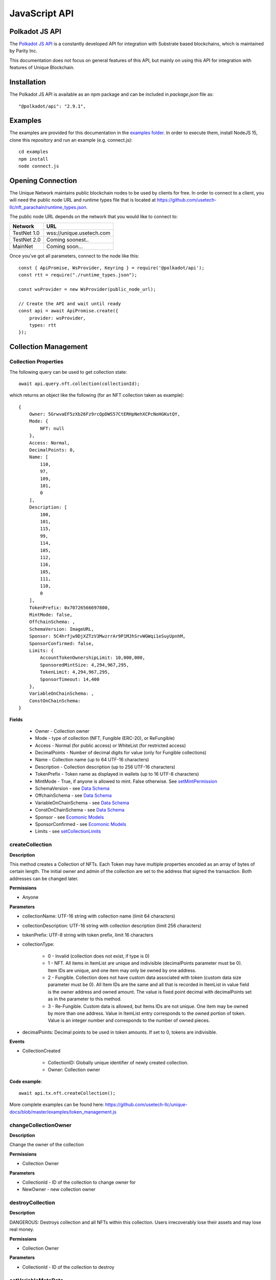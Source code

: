 JavaScript API
==============

Polkadot JS API
---------------
The `Polkadot JS API <https://polkadot.js.org/docs/api/>`_ is a constantly developed API for integration with Substrate based blockchains, which is maintained by Parity Inc.

This documentation does not focus on general features of this API, but mainly on using this API for integration with features of Unique Blockchain.

Installation
------------
The Polkadot JS API is available as an npm package and can be included in `package.json` file as::

    "@polkadot/api": "2.9.1",

Examples
--------

The examples are provided for this documentation in the `examples folder <https://github.com/usetech-llc/unique-docs/tree/master/examples/>`_. In order to execute them, install NodeJS 15, clone this repository and run an example (e.g. connect.js)::

    cd examples
    npm install
    node connect.js 

Opening Connection
------------------

The Unique Network maintains public blockchain nodes to be used by clients for free. In order to connect to a client, you will need the public node URL and runtime types file that is located at https://github.com/usetech-llc/nft_parachain/runtime_types.json.

The public node URL depends on the network that you would like to connect to:

+-------------+---------------------------+
| Network     | URL                       |
+=============+===========================+
| TestNet 1.0 | wss://unique.usetech.com  |
+-------------+---------------------------+
| TestNet 2.0 | Coming soonest..          |
+-------------+---------------------------+
| MainNet     | Coming soon...            |
+-------------+---------------------------+

Once you've got all parameters, connect to the node like this::

    const { ApiPromise, WsProvider, Keyring } = require('@polkadot/api');
    const rtt = require("./runtime_types.json");

    const wsProvider = new WsProvider(public_node_url);

    // Create the API and wait until ready
    const api = await ApiPromise.create({ 
        provider: wsProvider,
        types: rtt
    });

Collection Management
---------------------

Collection Properties
^^^^^^^^^^^^^^^^^^^^^

The following query can be used to get collection state::

    await api.query.nft.collection(collectionId);

which returns an object like the following (for an NFT collection taken as example)::

    {
        Owner: 5GrwvaEF5zXb26Fz9rcQpDWS57CtERHpNehXCPcNoHGKutQY,
        Mode: {
            NFT: null
        },
        Access: Normal,
        DecimalPoints: 0,
        Name: [
            110,
            97,
            109,
            101,
            0
        ],
        Description: [
            100,
            101,
            115,
            99,
            114,
            105,
            112,
            116,
            105,
            111,
            110,
            0
        ],
        TokenPrefix: 0x70726566697800,
        MintMode: false,
        OffchainSchema: ,
        SchemaVersion: ImageURL,
        Sponsor: 5C4hrfjw9DjXZTzV3MwzrrAr9P1MJhSrvWGWqi1eSuyUpnhM,
        SponsorConfirmed: false,
        Limits: {
            AccountTokenOwnershipLimit: 10,000,000,
            SponsoredMintSize: 4,294,967,295,
            TokenLimit: 4,294,967,295,
            SponsorTimeout: 14,400
        },
        VariableOnChainSchema: ,
        ConstOnChainSchema: 
    }

**Fields**

    * Owner - Collection owner
    * Mode - type of collection (NFT, Fungible (ERC-20), or ReFungible)
    * Access - Normal (for public access) or WhiteList (for restricted access)
    * DecimalPoints - Number of decimal digits for value (only for Fungible collections)
    * Name - Collection name (up to 64 UTF-16 characters)
    * Description - Collection description (up to 256 UTF-16 characters)
    * TokenPrefix - Token name as displayed in wallets (up to 16 UTF-8 characters)
    * MintMode - True, if anyone is allowed to mint. False otherwise. See `setMintPermission`_
    * SchemaVersion - see `Data Schema`_
    * OffchainSchema - see `Data Schema`_
    * VariableOnChainSchema - see `Data Schema`_
    * ConstOnChainSchema - see `Data Schema`_
    * Sponsor - see `Ecomonic Models`_
    * SponsorConfirmed - see `Ecomonic Models`_
    * Limits - see `setCollectionLimits`_

createCollection
^^^^^^^^^^^^^^^^

**Description**

This method creates a Collection of NFTs. Each Token may have multiple properties encoded as an array of bytes of certain length. The initial owner and admin of the collection are set to the address that signed the transaction. Both addresses can be changed later.

**Permissions**

* Anyone

**Parameters**

* collectionName: UTF-16 string with collection name (limit 64 characters) 
* collectionDescription: UTF-16 string with collection description (limit 256 characters) 
* tokenPrefix: UTF-8 string with token prefix, limit 16 characters
* collectionType:

    * 0 - Invalid (collection does not exist, if type is 0)
    * 1 - NFT. All items in ItemList are unique and indivisible (decimalPoints parameter must be 0). Item IDs are unique, and one item may only be owned by one address.
    * 2 - Fungible. Collection does not have custom data associated with token (custom data size parameter must be 0). All Item IDs are the same and all that is recorded in ItemList in value field is the owner address and owned amount. The value is fixed point decimal with decimalPoints set as in the parameter to this method.
    * 3 - Re-Fungible. Custom data is allowed, but Items IDs are not unique. One item may be owned by more than one address. Value in ItemList entry corresponds to the owned portion of token. Value is an integer number and corresponds to the number of owned pieces.
* decimalPoints: Decimal points to be used in token amounts. If set to 0, tokens are indivisible.

**Events**

* CollectionCreated

    * CollectionID: Globally unique identifier of newly created collection.
    * Owner: Collection owner



**Code example**:

::

    await api.tx.nft.createCollection();

More complete examples can be found here: https://github.com/usetech-llc/unique-docs/blob/master/examples/token_management.js

changeCollectionOwner
^^^^^^^^^^^^^^^^^^^^^

**Description**

Change the owner of the collection

**Permissions**

* Collection Owner

**Parameters**

* CollectionId - ID of the collection to change owner for
* NewOwner - new collection owner


destroyCollection
^^^^^^^^^^^^^^^^^

**Description**

DANGEROUS: Destroys collection and all NFTs within this collection. Users irrecoverably lose their assets and may lose real money.

**Permissions**

* Collection Owner

**Parameters**

* CollectionId - ID of the collection to destroy

setVariableMetaData
^^^^^^^^^^^

**Description**

Update token custom data (the changeable part).

**Permissions**

* Collection Owner
* Collection Admin
* Current NFT Owner

**Parameters**

* CollectionID: ID of the collection
* ItemID: ID of NFT to set metadata for


addCollectionAdmin
^^^^^^^^^^^^^^^^^^

**Description**

NFT Collection can be controlled by multiple admin addresses (some which can also be servers, for example). Admins can issue and burn NFTs, as well as add and remove other admins, but cannot change NFT or Collection ownership.

This method adds an admin of the Collection.

**Permissions**

* Collection Owner
* Collection Admin

**Parameters**

* CollectionID: ID of the Collection to add admin for
* Admin: Address of new admin to add

removeCollectionAdmin
^^^^^^^^^^^^^^^^^^^^^

**Description**

Remove admin address of the Collection. An admin address can remove itself. List of admins may become empty, in which case only Collection Owner will be able to add an Admin.

**Permissions**

* Collection Owner
* Collection Admin

**Parameters**

* CollectionID: ID of the Collection to remove admin for
* Admin: Address of admin to remove

setPublicAccessMode
^^^^^^^^^^^^^^^^^^^

**Description**

Toggle between normal and white list access for the methods with access for “Anyone”.

**Permissions**

Collection Owner

**Parameters**

* CollectionID: ID of the Collection to remove admin for
* Mode
    * 0 = Normal
    * 1 = White list

addToWhiteList
^^^^^^^^^^^^^^

**Description**

Add an address to white list.

**Permissions**

* Collection Owner
* Collection Admin

**Parameters**
* CollectionID: ID of the Collection
* Address

removeFromWhiteList
^^^^^^^^^^^^^^^^^^^

**Description**

Remove an address from white list.

**Permissions**

* Collection Owner
* Collection Admin

**Parameters**

* CollectionID: ID of the Collection
* Address

setMintPermission
^^^^^^^^^^^^^^^^^

**Description**

Allows Anyone to create tokens if:

    * White List is enabled, and
    * Address is added to white list, and
    * This method was called with True parameter

**Permissions**

* Collection Owner

**Parameters**

* CollectionID: ID of the Collection to add admin for
* MintPermission: Boolean parameter. If True, allows minting to Anyone with conditions above.

setCollectionLimits
^^^^^^^^^^^^^^^^^^^

**Description**

Sets some collection limits and starts enforcing them immediately (with no exception for collection owner or admins). By default the collection limits are not set, so for example, the number of items that an addres can own is not limited. When the limits are set, the current number of owned items will be checked, and if it already exceeds the limit, the transaction will fail. After the limits are set, they start being enforced.

Note that some bounds are also set by the global chain limits (see `setChainLimits`). The more restrictive limits will always apply. 

    * `AccountTokenOwnershipLimit` - Maximum number of tokens that one address can own. Default value is not limited, maximum value is 10,000,000. When the number of tokens owned by a single address reaches this number, no more tokens can be transferred or minted to this address.
    * `SponsoredMintSize` - maximum byte size of custom NFT data that can be sponsored when tokens are minted in sponsored mode. If the amount of custom data is greater than this parameter when tokens are minted, then the transaction sender will pay transaction fees when minting tokens.
    * `TokenLimit`  - total amount of tokens that can be minted in this collection. Default value is unlimited. If the value is not set (equals to default), the number of tokens is not limited until this limit is set. When the limit is set, the NFT pallet will check if the number of minted tokens is less or equal than the parameter value. If the number of minted tokens is greater than this number, the transaction will fail. This limit is designed to feacilitate token scarcity. So, it can only be set to a lower value than previous (or if previous value is default).
    * `SponsorTimeout` - Time interval in blocks that defines once per how long a non-privileged user transfer or mint transaction can be sponsored. Default value is 14400 (24 hrs), allowed values are from 0 (not limited) to 10,368,000 (1 month). 
    * `OwnerCanTransfer` - Boolean value that tells if collection owner or admins can transfer or burn tokens owned by other non-privileged users. This is a one-way switch: If it is ever disabled (set to `false`), it cannot be re-enabled (set back to `true`).
    * `OwnerCanDestroy` - Boolean value that tells if collection owner can destroy it. This is a one-way switch: If it is ever disabled (set to `false`), it cannot be re-enabled (set back to `true`).
    * `VariableMetaDataSponsoringRateLimit` - Time interval in blocks that defines once per how long a non-privileged user transaction to update variable metadata can be sponsored. Default value is 0 (never sponsored), allowed values are from 0 (never sponsored) to 10,368,000 (1 month).

**Permissions**

* Collection Owner

**Parameters**

* collectionId: ID of the collection to set limits for
* CollectionLimits structure (see the description of fields above)



Token Management
---------------------

createItem (Mint)
^^^^^^^^^^^^^^^^^

**Description**

This method creates a concrete instance of NFT, Fungible, or ReFungible Collection created with `createCollection`_ method.

**Permissions**

* Collection Owner
* Collection Admin
* Anyone, if 

    * White List is enabled, and
    * Address is added to white list, and
    * MintPermission is enabled (see setMintPermission method)

**Parameters**

* CollectionID: ID of the collection
* Owner: Address, initial owner of the token
* Properties: Depends on collection type

  * NFT: Arrays of bytes that contain NFT properties. Since NFT Module is agnostic of properties’ meaning, it is treated purely as an array of bytes.

    * const_data: Immutable properties
    * variable_data: Mutable properties
  * Fungible: Amount to create (multiplied by 10 to the decimalPoints power. E.g. if decimalPoints equals 2, number 301 creates 3.01 tokens)
  * ReFungible:

    * const_data: Immutable properties
    * variable_data: Mutable properties
    * pieces: Number of pieces this token is divided into

**Events**

* ItemCreated
    * CollectionID: ID of collection
    * ItemId: Depends on the collection type:
    
      * NFT: Identifier of newly created NFT. which is unique within the Collection, so the NFT is uniquely identified with a pair of values: CollectionId and ItemId.
      * Fungible: Item IDs are not used, so the value is just 0
      * ReFungible: Same as NFT
    * Recipient: Address that receives token

**Code example**:

::

    const nftItemId = await createItem(
        api,
        alice,
        nftCollectionId,
        // Token receiver
        alice.address,
        {
        nft: {
            // Arbitary data assigned to token
            const_data: [1, 2, 3, 4],
            // Variable data can be set later with setVariableMetadata
            variable_data: [1, 2, 3, 4],
        },
        }
    );


More complete examples can be found here: https://github.com/usetech-llc/unique-docs/blob/master/examples/token_management.js

createMultipleItems
^^^^^^^^^^^^^^^^^^^

**Description**

This method creates multiple instances of NFT, Fungible, or ReFungible Collection created with `createCollection`_ method.

**Permissions**

* Collection Owner
* Collection Admin
* Anyone, if 

    * White List is enabled, and
    * Address is added to white list, and
    * MintPermission is enabled (see setMintPermission method)

**Parameters**

* CollectionID: ID of the collection
* Owner: Address, initial owner of all tokens created in this transaction
* Items: Array of items to create. Each single item is described by properties as in `createItem`_ method

**Events**

One `ItemCreated` event is emitted for each created token

* ItemCreated
    * CollectionID: ID of collection
    * ItemId: Depends on the collection type:
    
      * NFT: Identifier of newly created NFT. which is unique within the Collection, so the NFT is uniquely identified with a pair of values: CollectionId and ItemId.
      * Fungible: Item IDs are not used, so the value is just 0
      * ReFungible: Same as NFT


burnItem
^^^^^^^^

**Description**

This method destroys a concrete instance of NFT.

**Permissions**

* Collection Owner
* Collection Admin
* Current NFT Owner

**Parameters**

* CollectionID: ID of the collection
* ItemID: ID of NFT to burn

    * Non-Fungible Mode: Required
    * Fungible Mode: Ignored
    * Re-Fungible Mode: Required
* Value: Amount to burn

    * Non-Fungible Mode: Ignored (only the whole token can be burned)
    * Fungible Mode: Must specify transferred amount
    * Re-Fungible Mode: Ignored (the owned portion is burned completely)


**Events**

* ItemDestroyed
    * CollectionID: ID of collection
    * ItemId: Identifier of burned NFT

**Code example**:

::

    await burnItem(api, alice, nftCollectionId, nftItemId, 1);

More complete examples can be found here: https://github.com/usetech-llc/unique-docs/blob/master/examples/token_management.js

Getting Token Information
^^^^^^^^^^^^^^^^^^^^^^^^^

In order to get the NFT or Re-fungible token information, one should use

* `api.query.nft.nftItemList` query for Non-Fungible items
* `api.query.nft.reFungibleItemList` query for Re-Fungible items

**Parameters**

* CollectionID: Id of collection 
* ItemID: token Id

The API will return the JSON structure in the following format that contains ::

    {
      Collection: 4,
      Owner: 5FZeTmbZQZsJcyEevjGVK1HHkcKfWBYxWpbgEffQ2M1SqAnP,
      Data: 0x0001000311ffffffffffffffffffffffffffffff
    }






Token Ownership and Transfers
----------------------------

This group of methods allows managing NFT ownership.


Getting BalanceOf
^^^^^^^^^^^^^^^^^

In order to get the NFT or Re-fungible balance for an address, one should use `api.query.nft.balance`

**Parameters**

* CollectionID: Id of collection 
* AccountId: user address


Getting Address Tokens
^^^^^^^^^^^^^^^^^^^^^^

In order to get the list of NFT or Re-fungible tokens that are owned by a single address, one should use `api.query.nft.addressTokens`

**Parameters**

* CollectionID: Id of collection 
* AccountId: user address

Transfer Checks
^^^^^^^^^^^^^^^

This algorithm is used to check if the address can transfer, approve, transferFrom, and burn a token:

#. Check ownership and/or approvals (If not -> Error. If yes -> go next.)

    #. Transfer, Approve, and Burn: Check if the sender owns the token, or 
    #. TransferFrom: Check if the sender is approved to transfer this token. Collection Owner, Admins, and this token owner are always approved.
#. Check if the sender is the collection owner or an admin. If yes -> Allow transaction, no extra checks needed. If no -> go next.
#. Check if White List mode is enabled. If no -> Allow transaction, no extra checks needed. If yes -> go next.
#. Check if the sender is in the white list. If yes -> Allow transaction, no extra checks needed. If no -> Error.


transfer
^^^^^^^^

**Description**

Change ownership of the token.

**Permissions**

* Collection Owner
* Collection Admin
* Current NFT owner

**Parameters**

* Recipient: Address of token recipient
* CollectionId: ID of collection
* ItemId: ID of the item

    * Non-Fungible Mode: Required
    * Fungible Mode: Ignored
    * Re-Fungible Mode: Required
* Value (Optional): Amount to transfer

    * Non-Fungible Mode: Ignored
    * Fungible Mode: Must specify transferred amount
    * Re-Fungible Mode: Must specify transferred portion (between 0 and 1)

**Events**

* Transfer
    
    * Collection ID + Token ID - packed in u64. The 0xFFFFFFFF00000000 mask identifies collection ID, 0x00000000FFFFFFFF mask yields token ID
    * Sender
    * Recipient 
    * Amount (always 1 for NFT)

transferWithData (not yet available)
^^^^^^^^^^^^^^^^^^^^^^^^^^^^^^^^^^^^

**Description**

This ERC-721 compatibility method is not yet implemented. 

Same as Transfer with extra parameter: Data, an array of bytes. Data will be emitted in an event.

**Permissions**

Same as transfer

**Parameters**

* Recipient: Address of token recipient
* CollectionId: ID of collection
* ItemId: ID of the item
* Data: Data to be included in the transaction


transferFrom
^^^^^^^^^^^^

**Description**

Change ownership of a NFT on behalf of the owner. See Approve method for additional information. After this method executes, the approval is removed so that the approved address will not be able to transfer this NFT again from this owner.

**Permissions**

* Collection Owner
* Collection Admin
* Current NFT owner
* Address approved by current NFT owner

**Parameters**

* Sender: Address that owns token
* Recipient: Address of token recipient
* CollectionId: ID of collection
* ItemId: ID of the item

transferFromWithData (not yet available)
^^^^^^^^^^^^^^^^^^^^^^^^^^^^^^^^^^^^^^^^

**Description**

This ERC-721 compatibility method is not yet implemented. 

Same as TransferFrom with extra parameter: Data, an array of bytes. Data will be emitted in an event.

**Permissions**

Same as TransferFrom

**Parameters**

* Sender: Address that owns token
* Recipient: Address of token recipient
* CollectionId: ID of collection
* ItemId: ID of the item
* Data: Data to be included in the transaction

approve
^^^^^^^

**Description**

Set, change, or remove approved address to transfer the ownership of the token. The Amount value must be between 0 and owned amount or 1 for NFT.

**Permissions**

* Collection Owner
* Collection Admin
* Current NFT owner

**Parameters**

* Spender: Address that is approved to transfer this token
* CollectionId: ID of collection
* ItemId: ID of the item
* Amount: 

    * Non-Fungible Mode: Required, must be 1 (for approval) or 0 (for disapproval). 
    * Fungible Mode: Required, amount to add to approved amounts for the Spender or 0 (to remove approvals)
    * Re-Fungible Mode: Required, amount to add to approved amounts for the Spender or 0 (to remove approvals)

setApprovalForAll (not yet available)
^^^^^^^^^^^^^^^^^^^^^^^^^^^^^^^^^^^^^

**Description**

This ERC-721 compatibility method is not yet implemented. 

Sets or unsets the approval of a given address (operator). An operator is allowed to transfer all tokens of the sender on their behalf. Unlike single approvals, approvals granted using this method don’t reset after transfers.

**Permissions**

* Collection Owner
* Collection Admin
* Current NFT owner

**Parameters** 

* CollectionId: ID of the collection
* Approved: True or False


Getting Approvals
^^^^^^^^^^^^^^^^^

The current approvals may be read with `api.query.nft.approvedList`. It returns the list of addresses, approved for the given token.

**Parameters**

* CollectionId: ID of collection
* ItemId: ID of the item

batchTransfer
^^^^^^^^^^^^^

This is an ERC-1155 compatibility method. Not implemented yet

batchApproval
^^^^^^^^^^^^^

This is an ERC-1155 compatibility method. Not implemented yet

batchTransferFrom
^^^^^^^^^^^^^^^^^

This is an ERC-1155 compatibility method. Not implemented yet

safeBatchTransfer
^^^^^^^^^^^^^^^^^

This is an ERC-1155 compatibility method. Not implemented yet

safeBatchTransferFrom
^^^^^^^^^^^^^^^^^^^^^

This is an ERC-1155 compatibility method. Not implemented yet


Data Schema
-----------

setSchemaVersion
^^^^^^^^^^^^^^^^

**Description**

Set schema standard to one of:

* ImageURL (Image URL only, just like in TestNet 1.0)
* Unique
* OpenSea
* Tezos TZIP-16 (https://gitlab.com/tzip/tzip/-/blob/master/proposals/tzip-16/tzip-16.md)

The data schema is used by NFT wallets in order to display the token metadata, as well as offchain token data (such as images, etc.) correctly in the wallet. `Unique Wallet <https://uniqueapps.usetech.com/#/nft>`_ currently supports `ImageURL` and `Unique` formats.

**Image URL**

This schema format assumes saving the image URL template in `constOnChainSchema`. The image template allows NFT wallets to reconstruct the full image URL for each token using its ID. The URL template can contain {id} placeholder that will be replaced with the actual token ID when the image URL is reconstructed.

Example::

    https://ipfs-gateway.usetech.com/ipns/QmaMtDqE9nhMX9RQLTpaCboqg7bqkb6Gi67iCKMe8NDpCE/images/punks/image{id}.png

**Unique**

The `Unique` format allows NFT wallets to decode on-chain token metadata and access off-chain data. This format is currently evolving and may update in the future. It supports three schemas: constant on-chain, variable on-chain, and off-chain. The schema is the JSON string that contains information about how to access and decode token metadata.

In case of on-chain metadata, the data is binary (i.e. an array of bytes), and it is encoded with SCALE codec, so the schema shows how to deserialize that binary on-chain data into human readable entries.

In case of off-chain metadata, the data is accessed at a 3rd party or an IPFS URL. URLs may contain the {id} placeholder that will be replaced by the wallet in order to reconstruct the URL for that resource. Currently the Unique Wallet only supports "metadata" entry (just like in the example below). The JSON object returned by the metadata endpoint must contain "image" key with image URL value.

Example for const or variable on-chain that is used by SubstraPunks::

    {
        "Gender": {
            "_enum": {
                "Male": null,
                "Female": null
            }
        },
        "Trait": {
            "_enum": {
                "Black Lipstick": null,
                "Red Lipstick": null,
                "Smile": null,
                "Teeth Smile": null,
                "Purple Lipstick": null,
                "Nose Ring": null,
                "Asian Eyes": null,
                "Sun Glasses": null,
                "Red Glasses": null,
                "Round Eyes": null,
                "Left Earring": null,
                "Right Earring": null,
                "Two Earrings": null,
                "Brown Beard": null,
                "Mustache-Beard": null,
                "Mustache": null,
                "Regular Beard": null,
                "Up Hair": null,
                "Down Hair": null,
                "Mahawk": null,
                "Red Mahawk": null,
                "Orange Hair": null,
                "Bubble Hair": null,
                "Emo Hair": null,
                "Thin Hair": null,
                "Bald": null,
                "Blonde Hair": null,
                "Caret Hair": null,
                "Pony Tails": null,
                "Cigar": null,
                "Pipe": null
            }
        },
        "Punk": {
            "Gender": "Gender",
            "Traits": "Vec<Trait>"
        }
    }
Example for off-chain schema::

    {
        "metadata": "https://ipfs-gateway.usetech.com/ipns/QmaMtDqE9nhMX9RQLTpaCboqg7bqkb6Gi67iCKMe8NDpCE/metadata/token{id}"
    }

Example of data returned from metadata endpoint for token ID 1::

    {
        "image" : "https://ipfs-gateway.usetech.com/ipns/QmaMtDqE9nhMX9RQLTpaCboqg7bqkb6Gi67iCKMe8NDpCE/images/punks/image1.png"
    }


**Permissions**

* Collection Owner
* Collection Admin

**Parameters**

* CollectionID: ID of collection
* SchemaVersion: enum

setOffchainSchema
^^^^^^^^^^^^^^^^^

**Description**

Set off-chain data schema. In the initial version of NFT parachain the schema will only reflect image URL. The {id} substring will be parsed to reflect the NFT id.

For example, the schema string for CryptoKitties will look like this::

    https://img.cryptokitties.co/0x06012c8cf97bead5deae237070f9587f8e7a266d/{id}.png

Next version of the token data schema is split into three methods: SetOffchainSchema, SetConstOnChainSchema, and SetVariableOnChainSchema, as well as a chain variable: SchemaVersion, which will return the value corresponding to the metadata standard being used. If SchemaVersion is not present in the chain, it means this is still the TestNet 1.0 and there is no on-chain schema yet implemented in it.

The schema must contain the image and page fields, which should use `{id}` placeholder that will be replaced by wallets with the actual token ID in order to get the token page and image URLs. Also, there is an optional “audio” field that contains audio file URL associated with the tokens. The schema will be parsed by 3rd party wallets, but not at the moment of setting the schema.

Example::

    {
      “image”: “https://example.com/images/{id}”,
      “page”: “https://example.com/nft/{id}”,
      “audio”: “https://example.com/audio/{id}”
    }

**Permissions**

* Collection Owner
* Collection Admin

**Parameters**

* CollectionID: ID of collection
* Schema: String representing the offchain data schema



setConstOnChainSchema
^^^^^^^^^^^^^^^^^^^^^

**Description**

Set the on-chain schema (string in JSON-schema format) that describes permanent token fields.

The schema must describe the non-changeable token fields. For each field it must include “size” in bytes and “name”. It will be parsed by 3rd party wallets. At the moment of setting the schema it will only be checked to match constant custom data size. 

Example::

    {
      “field 1” : 10,
      “field 2” : 2,
    }

**Permissions**

* Collection Owner
* Collection Admin

**Parameters**

* CollectionID: ID of collection
* Schema: String representing the offchain data schema

setVariableOnChainSchema
^^^^^^^^^^^^^^^^^^^^^^^^

**Description**

Same as Const on-chain schema, except sets the variable schema. Also, requires name and size of each field and is required to match the total variable data size.

**Permissions**

* Collection Owner
* Collection Admin

**Parameters**

* CollectionID: ID of collection
* Schema: String representing the offchain data schema

Getting Data Schemas
^^^^^^^^^^^^^^^^^^^^

In order to get a data schema for the collection, one should use following query: `api.query.nft.collection`. The response to the query is the JSON object that contains schemas information in fields `OffchainSchema`, `VariableOnChainSchema`, and `ConstOnChainSchema`:

    {
      Owner: 5GrwvaEF5zXb26Fz9rcQpDWS57CtERHpNehXCPcNoHGKutQY,
      Mode: {
        NFT: null
      },
      Access: Normal,
      DecimalPoints: 0,
      Name: [
        0
      ],
      Description: [
        0
      ],
      TokenPrefix: 0x3000,
      MintMode: false,
      OffchainSchema: "",
      Sponsor: 5C4hrfjw9DjXZTzV3MwzrrAr9P1MJhSrvWGWqi1eSuyUpnhM,
      SponsorConfirmed: false,
      VariableOnChainSchema: "",
      ConstOnChainSchema: ""
    }

**Parameters**

* CollectionID: Id of collection 

**Code Example**

::

    await api.query.nft.collection(collectionId);

Ecomonic Models
---------------

The Unique Network allows sponsoring user transactions for NFT collections and smart contracts. When collection (or smart contract) is sponsored, all their users need is to have the Unique wallet and address, but they don't need to have any Unique balance on the wallet. This feature removes the extra friction for the end user and creates nice flawless user expeirence.

setCollectionSponsor
^^^^^^^^^^^^^^^^^^^^

**Description**

Setting collection sponsor is the 2-step process. This method is the step 1: Set the sponsor address. The sponsor will need to confirm the sponsorship using `confirmSponsorship` method before the sponsoring begins.

**Permissions**

* Collection Owner

**Parameters**

* CollectionID: ID of collection
* Sponsor: Sponsor address


confirmSponsorship
^^^^^^^^^^^^^^^^^^

**Description**

Setting collection sponsor is the 2-step process. This method is the step 2: Confirm sponsorship. The sponsor needs to confirm the sponsorship so that the collection owners cannot atack the addresses they are not related with.

**Permissions**

* Collection Sponsor

**Parameters**

* CollectionID: ID of collection


removeCollectionSponsor
^^^^^^^^^^^^^^^^^^^^^^^

**Description**

Disable sponsoring and switch back to pay-per-own-transaction model.

**Permissions**

* Collection owner

**Parameters**

* CollectionID: ID of collection

enableContractSponsoring
^^^^^^^^^^^^^^^^^^^^^^^^

**Description**

Enable the smart contract to pay for its own transaction using its endowment. Can only be called by the contract owner, i.e. address that deployed this smart contract. The sponsoring will only start working after the rate limit is set with `setContractSponsoringRateLimit`_.

**Permissions**

* Address that deployed smart contract

**Parameters**

* contractAddress: Address of the contract to sponsor
* enable: Boolean flag to enable or disable smart contact self-sponsoring


setContractSponsoringRateLimit
^^^^^^^^^^^^^^^^^^^^^^^^^^^^^^

**Description**

Set the rate limit for contract sponsoring. If not set (has the default value of 0 blocks), the sponsoring will be disabled. If set to the number B (for blocks), the transactions will be sponsored with a rate limit of B, i.e. fees for every transaction sent to this smart contract will be paid from contract endowment if there are at least B blocks between such transactions. Nonetheless, if transactions are sent more frequently, the fees are paid by the sender.

**Permissions**

* Address that deployed smart contract

**Parameters**

* contractAddress: Address of the contract to sponsor
* rate_limit: Number of blocks to wait until the next sponsored transaction is allowed


Sponsor Security
^^^^^^^^^^^^^^^^

Sponsoring smart contracts is tricky. Users can generate addresses very quickly because creating an address is as simple as generating a random 64-byte sequence. So, it is really hard to prevent someone from making very many smart contract calls if they are sponsored. But the sponsor funds need to be protected.

One way to protect funds is to introduce severe rate limits globally, i.e. for all users of the smart contract, but it also degrades the user experience, especially if there are malicious players who race for free contract calls.

The `setContractSponsoringRateLimit` only limits the call rate for each address, so it is designed to be used with White Lists, enabled by `toggleContractWhiteList`_, when the number of addresses is limited.

So the quick recipe for secure smart contract sponsoring is::

    RATE LIMIT + WHITE LIST

The contract owner (address that deployed it) can add user addresses to the white lists using `addToContractWhiteList`_ method. For a dApp this can be combined with user registration, when the account is confirmed (or captcha or KYC is passed, for example).


toggleContractWhiteList
^^^^^^^^^^^^^^^^^^^^^^^

**Description**

Enable the white list for a contract. If enabled, only addresses added to the white list with `addToContractWhiteList`_ (as well as the contract owner) will be able to call this smart contract. If disabled, all addresses can call this smart contract.

**Permissions**

* Address that deployed smart contract

**Parameters**

* contractAddress: Address of the contract
* enable: Boolean that tells to either enable (if true) or disable (if false) the white list for that smart contract

addToContractWhiteList
^^^^^^^^^^^^^^^^^^^^^^

**Description**

Add an address to smart contract white list.

**Permissions**

* Address that deployed smart contract

**Parameters**

* contractAddress: Address of the contract
* Address to add


removeFromContractWhiteList
^^^^^^^^^^^^^^^^^^^^^^^^^^^

**Description**

Remove an address from smart contract white list.

**Permissions**

* Address that deployed smart contract

**Parameters**

* contractAddress: Address of the contract
* Address to remove


Governance-only Methods
-----------------------

The methods in this group can only be called by the root of the chain. They are not available for public use and are only listed for reference.

setChainLimits
^^^^^^^^^^^^^^

**Description**

Sets some chain limits and starts enforcing them immediately. 

    * `collection_numbers_limit`: Total number of collections
    * `account_token_ownership_limit`: Total number of tokens that a single address can own
    * `collections_admins_limit`: Total number of collection admins
    * `custom_data_limit`: The maximum byte-size of token metadata
    * `nft_sponsor_timeout`: The number of blocks between sponsored transfers for NFT tokens
    * `fungible_sponsor_timeout`: The number of blocks between sponsored transfers for Fungible tokens
    * `refungible_sponsor_timeout`: The number of blocks between sponsored transfers for Refungible tokens

**Permissions**

* Network Root

**Parameters**

* ChainLimits structure (see the description of parameters above)

